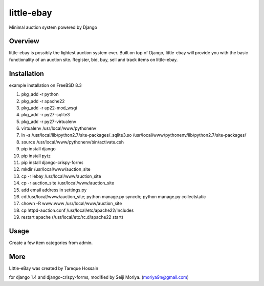 ###################
 little-ebay
###################
Minimal auction system powered by Django

Overview
========
little-ebay is possibly the lightest auction system ever. Built on top of Django, little-ebay will provide you with the basic functionality of an auction site.
Register, bid, buy, sell and track items on little-ebay. 

Installation
============
example installation on FreeBSD 8.3

#. pkg_add -r python
#. pkg_add -r apache22
#. pkg_add -r ap22-mod_wsgi
#. pkg_add -r py27-sqlite3
#. pkg_add -r py27-virtualenv
#. virtualenv /usr/local/www/pythonenv
#. ln -s /usr/local/lib/python2.7/site-packages/_sqlite3.so /usr/local/www/pythonenv/lib/python2.7/site-packages/
#. source /usr/local/www/pythonenv/bin/activate.csh
#. pip install django
#. pip install pytz
#. pip install django-crispy-forms
#. mkdir /usr/local/www/auction_site
#. cp -r lebay /usr/local/www/auction_site
#. cp -r auction_site /usr/local/www/auction_site
#. add email address in settings.py
#. cd /usr/local/www/auction_site; python manage.py syncdb; python manage.py collectstatic
#. chown -R www:www /usr/local/www/auction_site
#. cp httpd-auction.conf /usr/local/etc/apache22/Includes
#. restart apache (/usr/local/etc/rc.d/apache22 start)

Usage
=====
Create a few item categories from admin.

More
====
Little-eBay was created by Tareque Hossain

for django 1.4 and django-crispy-forms, modified by Seiji Moriya. (moriya9n@gmail.com)

